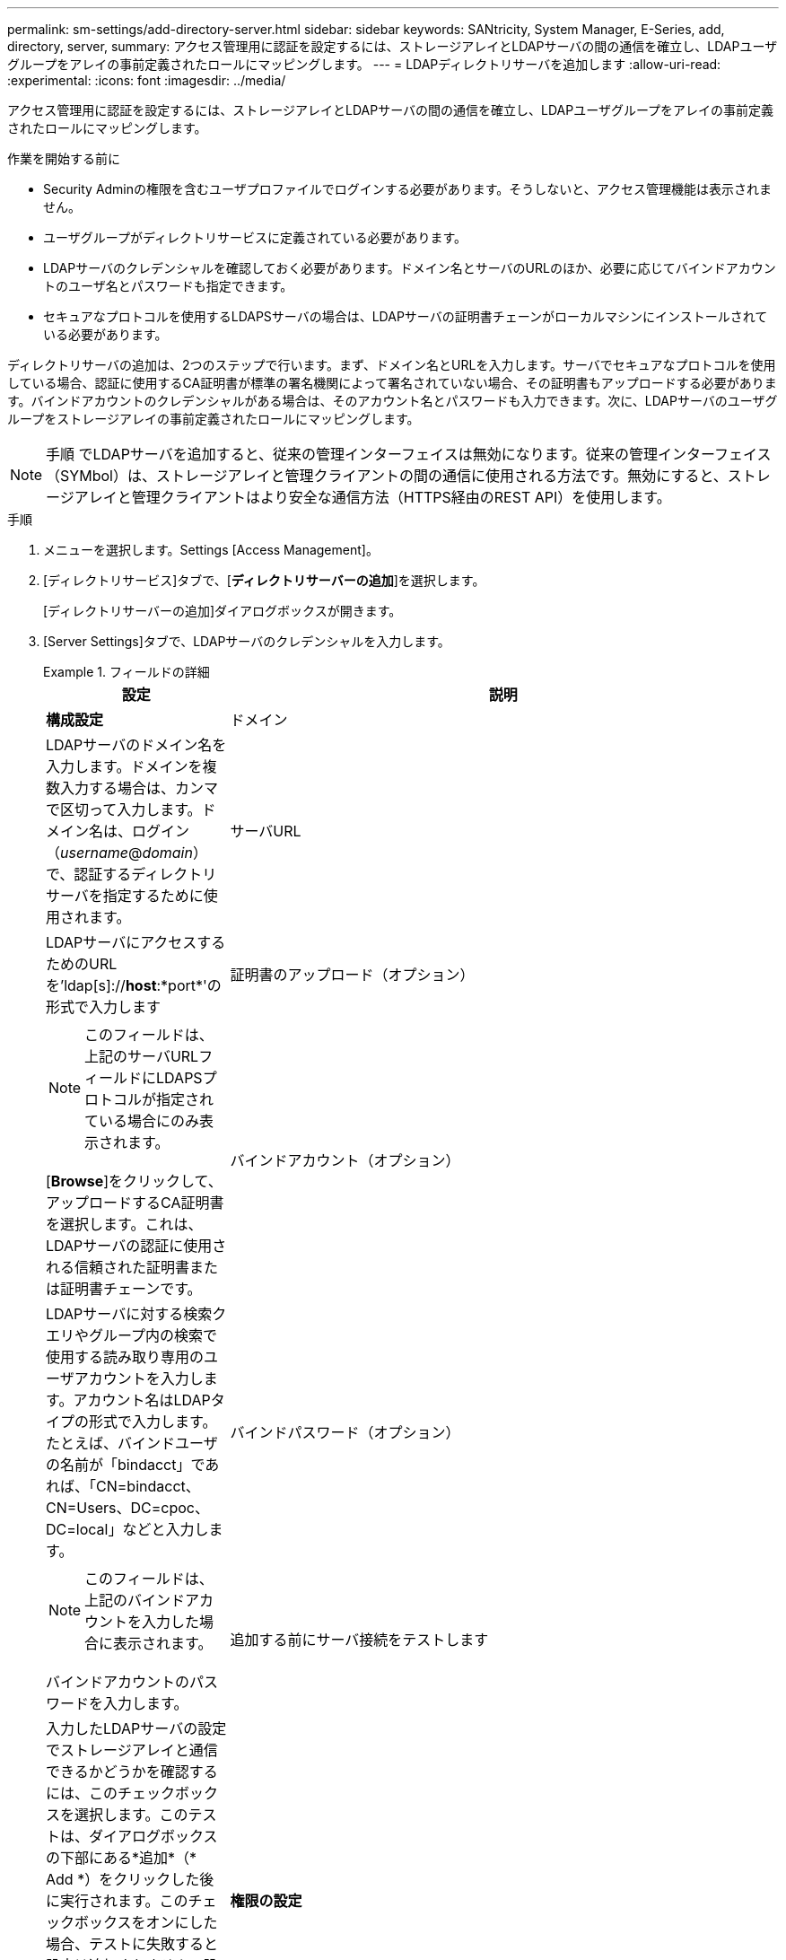---
permalink: sm-settings/add-directory-server.html 
sidebar: sidebar 
keywords: SANtricity, System Manager, E-Series, add, directory, server, 
summary: アクセス管理用に認証を設定するには、ストレージアレイとLDAPサーバの間の通信を確立し、LDAPユーザグループをアレイの事前定義されたロールにマッピングします。 
---
= LDAPディレクトリサーバを追加します
:allow-uri-read: 
:experimental: 
:icons: font
:imagesdir: ../media/


[role="lead"]
アクセス管理用に認証を設定するには、ストレージアレイとLDAPサーバの間の通信を確立し、LDAPユーザグループをアレイの事前定義されたロールにマッピングします。

.作業を開始する前に
* Security Adminの権限を含むユーザプロファイルでログインする必要があります。そうしないと、アクセス管理機能は表示されません。
* ユーザグループがディレクトリサービスに定義されている必要があります。
* LDAPサーバのクレデンシャルを確認しておく必要があります。ドメイン名とサーバのURLのほか、必要に応じてバインドアカウントのユーザ名とパスワードも指定できます。
* セキュアなプロトコルを使用するLDAPSサーバの場合は、LDAPサーバの証明書チェーンがローカルマシンにインストールされている必要があります。


ディレクトリサーバの追加は、2つのステップで行います。まず、ドメイン名とURLを入力します。サーバでセキュアなプロトコルを使用している場合、認証に使用するCA証明書が標準の署名機関によって署名されていない場合、その証明書もアップロードする必要があります。バインドアカウントのクレデンシャルがある場合は、そのアカウント名とパスワードも入力できます。次に、LDAPサーバのユーザグループをストレージアレイの事前定義されたロールにマッピングします。

[NOTE]
====
手順 でLDAPサーバを追加すると、従来の管理インターフェイスは無効になります。従来の管理インターフェイス（SYMbol）は、ストレージアレイと管理クライアントの間の通信に使用される方法です。無効にすると、ストレージアレイと管理クライアントはより安全な通信方法（HTTPS経由のREST API）を使用します。

====
.手順
. メニューを選択します。Settings [Access Management]。
. [ディレクトリサービス]タブで、[*ディレクトリサーバーの追加*]を選択します。
+
[ディレクトリサーバーの追加]ダイアログボックスが開きます。

. [Server Settings]タブで、LDAPサーバのクレデンシャルを入力します。
+
.フィールドの詳細
====
[cols="25h,~"]
|===
| 設定 | 説明 


 a| 
*構成設定*



 a| 
ドメイン
 a| 
LDAPサーバのドメイン名を入力します。ドメインを複数入力する場合は、カンマで区切って入力します。ドメイン名は、ログイン（_username_@_domain_）で、認証するディレクトリサーバを指定するために使用されます。



 a| 
サーバURL
 a| 
LDAPサーバにアクセスするためのURLを'ldap[s]://*host*:*port*'の形式で入力します



 a| 
証明書のアップロード（オプション）
 a| 

NOTE: このフィールドは、上記のサーバURLフィールドにLDAPSプロトコルが指定されている場合にのみ表示されます。

[*Browse*]をクリックして、アップロードするCA証明書を選択します。これは、LDAPサーバの認証に使用される信頼された証明書または証明書チェーンです。



 a| 
バインドアカウント（オプション）
 a| 
LDAPサーバに対する検索クエリやグループ内の検索で使用する読み取り専用のユーザアカウントを入力します。アカウント名はLDAPタイプの形式で入力します。たとえば、バインドユーザの名前が「bindacct」であれば、「CN=bindacct、CN=Users、DC=cpoc、DC=local」などと入力します。



 a| 
バインドパスワード（オプション）
 a| 

NOTE: このフィールドは、上記のバインドアカウントを入力した場合に表示されます。

バインドアカウントのパスワードを入力します。



 a| 
追加する前にサーバ接続をテストします
 a| 
入力したLDAPサーバの設定でストレージアレイと通信できるかどうかを確認するには、このチェックボックスを選択します。このテストは、ダイアログボックスの下部にある*追加*（* Add *）をクリックした後に実行されます。このチェックボックスをオンにした場合、テストに失敗すると設定は追加されません。設定を追加するには、エラーを解決するか、チェックボックスを選択解除してテストをスキップする必要があります。



 a| 
**権限の設定**



 a| 
検索ベースDN
 a| 
ユーザーを検索するLDAPコンテキストを入力します通常は'CN=Users'DC=copc'DC=local'の形式で入力します



 a| 
ユーザー名属性
 a| 
認証用のユーザIDにバインドされた属性を入力します。例:「sAMAccountName」。



 a| 
グループ属性\（s \）
 a| 
グループとロールのマッピングに使用される、ユーザの一連のグループ属性を入力します。例: memberOf, managedObjects`

|===
====
. [**ロールマッピング**]タブをクリックします。
. 事前定義されたロールにLDAPグループを割り当てます。1つのグループに複数のロールを割り当てることができます。
+
.フィールドの詳細
====
[cols="25h,~"]
|===
| 設定 | 説明 


 a| 
*マッピング*



 a| 
グループDN
 a| 
マッピングするLDAPユーザグループの識別名（DN）を指定します。正規表現がサポートされます。正規表現パターンの一部でない場合は、これらの特殊な正規表現文字をバックスラッシュ（「\」）でエスケープする必要があります



 a| 
ロール
 a| 
フィールド内をクリックし、グループDNにマッピングするストレージアレイのロールを選択します。このグループに含めるロールを個別に選択する必要があります。MonitorロールはSANtricity System Managerにログインするため必要なロールであり、他のロールと一緒に指定する必要があります。各ロールの権限は次のとおりです。

** * Storage admin *--ストレージ・オブジェクト（ボリュームやディスク・プールなど）への読み取り/書き込みのフル・アクセス。セキュリティ構成へのアクセスはありません。
** * Security admin *--アクセス管理、証明書管理、監査ログ管理のセキュリティ構成へのアクセス、および従来の管理インターフェイス（SYMbol）のオン/オフの切り替え機能。
** * Support admin *--ストレージアレイのすべてのハードウェアリソース、障害データ、MELイベント、およびコントローラファームウェアアップグレードへのアクセス。ストレージオブジェクトやセキュリティ設定にはアクセスできません。
** *Monitor *--すべてのストレージオブジェクトへの読み取り専用アクセスが可能ですが、セキュリティ設定へのアクセスはありません。


|===
====
+
[NOTE]
====
Monitorロールは、管理者を含むすべてのユーザに必要です。Monitorロールがないユーザの場合、System Managerは正常に動作しません。

====
. 必要に応じて、*別のマッピングを追加*をクリックして、グループとロールのマッピングをさらに入力します。
. マッピングが終了したら、*追加*をクリックします。
+
ストレージアレイとLDAPサーバが通信できるかどうかの検証がシステムによって実行されます。エラーメッセージが表示された場合は、ダイアログボックスで入力したクレデンシャルを確認し、必要に応じて情報を再入力します。


